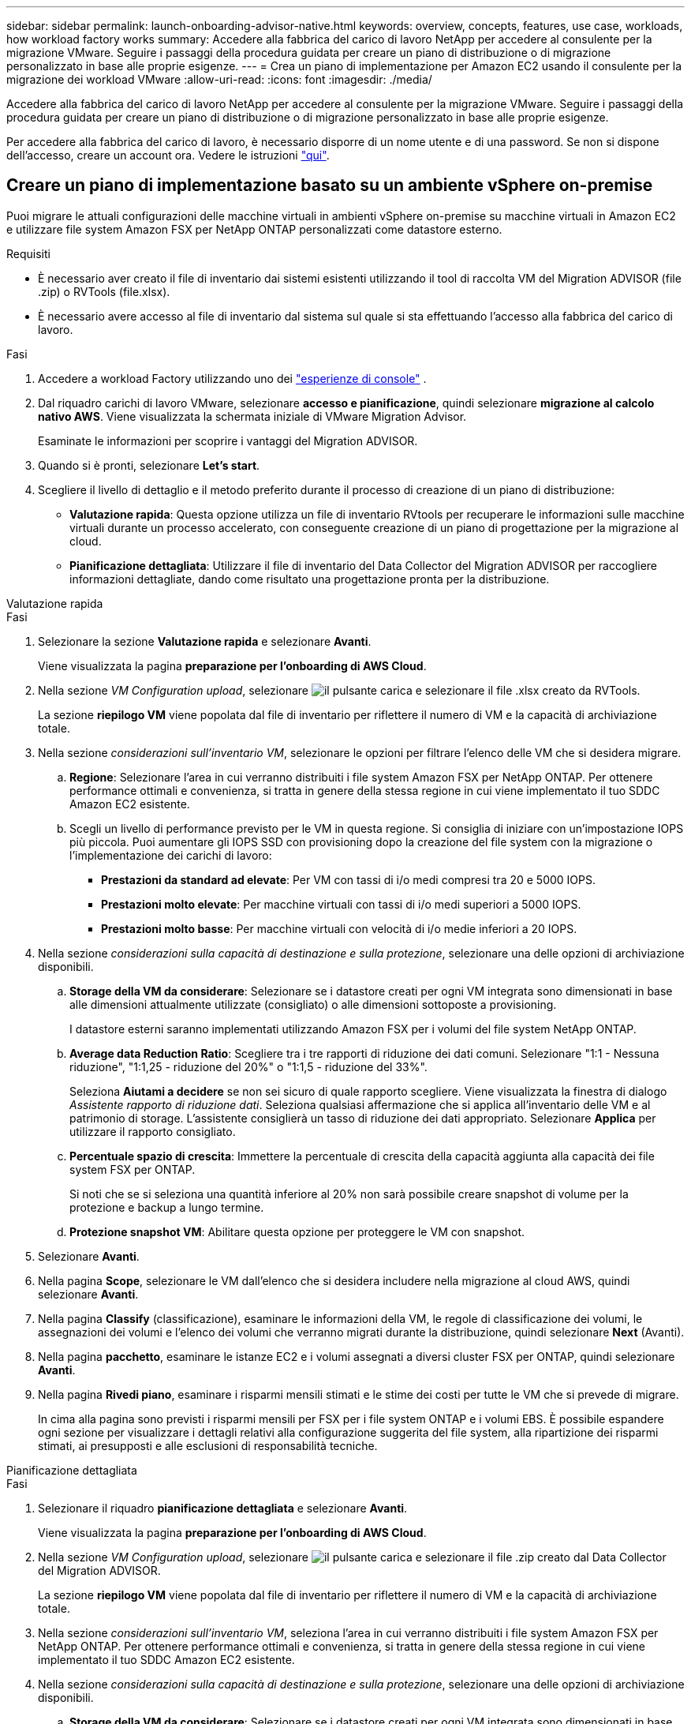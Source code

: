 ---
sidebar: sidebar 
permalink: launch-onboarding-advisor-native.html 
keywords: overview, concepts, features, use case, workloads, how workload factory works 
summary: Accedere alla fabbrica del carico di lavoro NetApp per accedere al consulente per la migrazione VMware. Seguire i passaggi della procedura guidata per creare un piano di distribuzione o di migrazione personalizzato in base alle proprie esigenze. 
---
= Crea un piano di implementazione per Amazon EC2 usando il consulente per la migrazione dei workload VMware
:allow-uri-read: 
:icons: font
:imagesdir: ./media/


[role="lead"]
Accedere alla fabbrica del carico di lavoro NetApp per accedere al consulente per la migrazione VMware. Seguire i passaggi della procedura guidata per creare un piano di distribuzione o di migrazione personalizzato in base alle proprie esigenze.

Per accedere alla fabbrica del carico di lavoro, è necessario disporre di un nome utente e di una password. Se non si dispone dell'accesso, creare un account ora. Vedere le istruzioni https://docs.netapp.com/us-en/workload-setup-admin/quick-start.html["qui"].



== Creare un piano di implementazione basato su un ambiente vSphere on-premise

Puoi migrare le attuali configurazioni delle macchine virtuali in ambienti vSphere on-premise su macchine virtuali in Amazon EC2 e utilizzare file system Amazon FSX per NetApp ONTAP personalizzati come datastore esterno.

.Requisiti
* È necessario aver creato il file di inventario dai sistemi esistenti utilizzando il tool di raccolta VM del Migration ADVISOR (file .zip) o RVTools (file.xlsx).
* È necessario avere accesso al file di inventario dal sistema sul quale si sta effettuando l'accesso alla fabbrica del carico di lavoro.


.Fasi
. Accedere a workload Factory utilizzando uno dei https://docs.netapp.com/us-en/workload-setup-admin/console-experiences.html["esperienze di console"^] .
. Dal riquadro carichi di lavoro VMware, selezionare *accesso e pianificazione*, quindi selezionare *migrazione al calcolo nativo AWS*. Viene visualizzata la schermata iniziale di VMware Migration Advisor.
+
Esaminate le informazioni per scoprire i vantaggi del Migration ADVISOR.

. Quando si è pronti, selezionare *Let's start*.
. Scegliere il livello di dettaglio e il metodo preferito durante il processo di creazione di un piano di distribuzione:
+
** *Valutazione rapida*: Questa opzione utilizza un file di inventario RVtools per recuperare le informazioni sulle macchine virtuali durante un processo accelerato, con conseguente creazione di un piano di progettazione per la migrazione al cloud.
** *Pianificazione dettagliata*: Utilizzare il file di inventario del Data Collector del Migration ADVISOR per raccogliere informazioni dettagliate, dando come risultato una progettazione pronta per la distribuzione.




[role="tabbed-block"]
====
.Valutazione rapida
--
.Fasi
. Selezionare la sezione *Valutazione rapida* e selezionare *Avanti*.
+
Viene visualizzata la pagina *preparazione per l'onboarding di AWS Cloud*.

. Nella sezione _VM Configuration upload_, selezionare image:button-upload-file.png["il pulsante carica"] e selezionare il file .xlsx creato da RVTools.
+
La sezione *riepilogo VM* viene popolata dal file di inventario per riflettere il numero di VM e la capacità di archiviazione totale.

. Nella sezione _considerazioni sull'inventario VM_, selezionare le opzioni per filtrare l'elenco delle VM che si desidera migrare.
+
.. *Regione*: Selezionare l'area in cui verranno distribuiti i file system Amazon FSX per NetApp ONTAP. Per ottenere performance ottimali e convenienza, si tratta in genere della stessa regione in cui viene implementato il tuo SDDC Amazon EC2 esistente.
.. Scegli un livello di performance previsto per le VM in questa regione. Si consiglia di iniziare con un'impostazione IOPS più piccola. Puoi aumentare gli IOPS SSD con provisioning dopo la creazione del file system con la migrazione o l'implementazione dei carichi di lavoro:
+
*** *Prestazioni da standard ad elevate*: Per VM con tassi di i/o medi compresi tra 20 e 5000 IOPS.
*** *Prestazioni molto elevate*: Per macchine virtuali con tassi di i/o medi superiori a 5000 IOPS.
*** *Prestazioni molto basse*: Per macchine virtuali con velocità di i/o medie inferiori a 20 IOPS.




. Nella sezione _considerazioni sulla capacità di destinazione e sulla protezione_, selezionare una delle opzioni di archiviazione disponibili.
+
.. *Storage della VM da considerare*: Selezionare se i datastore creati per ogni VM integrata sono dimensionati in base alle dimensioni attualmente utilizzate (consigliato) o alle dimensioni sottoposte a provisioning.
+
I datastore esterni saranno implementati utilizzando Amazon FSX per i volumi del file system NetApp ONTAP.

.. *Average data Reduction Ratio*: Scegliere tra i tre rapporti di riduzione dei dati comuni. Selezionare "1:1 - Nessuna riduzione", "1:1,25 - riduzione del 20%" o "1:1,5 - riduzione del 33%".
+
Seleziona *Aiutami a decidere* se non sei sicuro di quale rapporto scegliere. Viene visualizzata la finestra di dialogo _Assistente rapporto di riduzione dati_. Seleziona qualsiasi affermazione che si applica all'inventario delle VM e al patrimonio di storage. L'assistente consiglierà un tasso di riduzione dei dati appropriato. Selezionare *Applica* per utilizzare il rapporto consigliato.

.. *Percentuale spazio di crescita*: Immettere la percentuale di crescita della capacità aggiunta alla capacità dei file system FSX per ONTAP.
+
Si noti che se si seleziona una quantità inferiore al 20% non sarà possibile creare snapshot di volume per la protezione e backup a lungo termine.

.. *Protezione snapshot VM*: Abilitare questa opzione per proteggere le VM con snapshot.


. Selezionare *Avanti*.
. Nella pagina *Scope*, selezionare le VM dall'elenco che si desidera includere nella migrazione al cloud AWS, quindi selezionare *Avanti*.
. Nella pagina *Classify* (classificazione), esaminare le informazioni della VM, le regole di classificazione dei volumi, le assegnazioni dei volumi e l'elenco dei volumi che verranno migrati durante la distribuzione, quindi selezionare *Next* (Avanti).
. Nella pagina *pacchetto*, esaminare le istanze EC2 e i volumi assegnati a diversi cluster FSX per ONTAP, quindi selezionare *Avanti*.
. Nella pagina *Rivedi piano*, esaminare i risparmi mensili stimati e le stime dei costi per tutte le VM che si prevede di migrare.
+
In cima alla pagina sono previsti i risparmi mensili per FSX per i file system ONTAP e i volumi EBS. È possibile espandere ogni sezione per visualizzare i dettagli relativi alla configurazione suggerita del file system, alla ripartizione dei risparmi stimati, ai presupposti e alle esclusioni di responsabilità tecniche.



--
.Pianificazione dettagliata
--
.Fasi
. Selezionare il riquadro *pianificazione dettagliata* e selezionare *Avanti*.
+
Viene visualizzata la pagina *preparazione per l'onboarding di AWS Cloud*.

. Nella sezione _VM Configuration upload_, selezionare image:button-upload-file.png["il pulsante carica"] e selezionare il file .zip creato dal Data Collector del Migration ADVISOR.
+
La sezione *riepilogo VM* viene popolata dal file di inventario per riflettere il numero di VM e la capacità di archiviazione totale.

. Nella sezione _considerazioni sull'inventario VM_, seleziona l'area in cui verranno distribuiti i file system Amazon FSX per NetApp ONTAP. Per ottenere performance ottimali e convenienza, si tratta in genere della stessa regione in cui viene implementato il tuo SDDC Amazon EC2 esistente.
. Nella sezione _considerazioni sulla capacità di destinazione e sulla protezione_, selezionare una delle opzioni di archiviazione disponibili.
+
.. *Storage della VM da considerare*: Selezionare se i datastore creati per ogni VM integrata sono dimensionati in base alle dimensioni attualmente utilizzate (consigliato) o alle dimensioni sottoposte a provisioning.
+
I datastore esterni saranno implementati utilizzando Amazon FSX per i volumi del file system NetApp ONTAP.

.. *Average data Reduction Ratio*: Scegliere tra i tre rapporti di riduzione dei dati comuni. Selezionare "1:1 - Nessuna riduzione", "1:1,25 - riduzione del 20%" o "1:1,5 - riduzione del 33%".
+
Seleziona *Aiutami a decidere* se non sei sicuro di quale rapporto scegliere. Viene visualizzata la finestra di dialogo _Assistente rapporto di riduzione dati_. Seleziona qualsiasi affermazione che si applica all'inventario delle VM e al patrimonio di storage. L'assistente consiglierà un tasso di riduzione dei dati appropriato. Selezionare *Applica* per utilizzare il rapporto consigliato.

.. *Percentuale spazio di crescita*: Immettere la percentuale di crescita della capacità aggiunta alla capacità dei file system FSX per ONTAP.
+
Si noti che se si seleziona una quantità inferiore al 20% non sarà possibile creare snapshot di volume per la protezione e backup a lungo termine.

.. *Protezione snapshot VM*: Abilitare questa opzione per proteggere le VM con snapshot.


. Selezionare *Avanti*.
. Nella pagina *Scope*, selezionare le VM dall'elenco che si desidera includere nella migrazione al cloud AWS, quindi selezionare *Avanti*.
. Nella pagina *Classify* (classificazione), esaminare le informazioni della VM, le regole di classificazione dei volumi, le assegnazioni dei volumi e l'elenco dei volumi che verranno migrati durante la distribuzione, quindi selezionare *Next* (Avanti).
. Nella pagina *pacchetto*, esaminare le istanze EC2 e i volumi assegnati a diversi cluster FSX per ONTAP, quindi selezionare *Avanti*.
. Nella pagina *Rivedi piano*, esaminare i risparmi mensili stimati e le stime dei costi per tutte le VM che si prevede di migrare.
+
In cima alla pagina sono previsti i risparmi mensili per FSX per i file system ONTAP e i volumi EBS. È possibile espandere ogni sezione per visualizzare i dettagli relativi alla configurazione suggerita del file system, alla ripartizione dei risparmi stimati, ai presupposti e alle esclusioni di responsabilità tecniche.



--
====
Una volta soddisfatto del piano di migrazione, hai a disposizione alcune opzioni:

* Selezionare *Download plan > Instance storage deployment* per scaricare il piano di distribuzione del datastore esterno in formato .csv in modo da poterlo utilizzare per creare la nuova infrastruttura dati intelligente basata sul cloud.
* Selezionare *Download plan > Plan report* per scaricare il piano di distribuzione in formato .pdf in modo da poter distribuire il piano per la revisione.
* Selezionare *Esporta piano* per salvare il piano di migrazione come modello in formato .json. È possibile importare il piano in un secondo momento per utilizzarlo come modello quando si distribuiscono sistemi con requisiti simili.


È possibile selezionare *fatto* per tornare alla pagina dei consulenti per la migrazione VMware.



== Creazione di un piano di distribuzione basato su un piano esistente

Se si sta pianificando una nuova distribuzione simile a un piano di distribuzione esistente utilizzato in passato, è possibile importare tale piano, apportare modifiche e salvarlo come nuovo piano di distribuzione.

.Requisiti
È necessario avere accesso al file .json per il piano di distribuzione esistente dal sistema sul quale si sta effettuando l'accesso a workload Factory.

.Fasi
. Accedere a workload Factory utilizzando uno dei https://docs.netapp.com/us-en/workload-setup-admin/console-experiences.html["esperienze di console"^] .
. Dal riquadro carichi di lavoro VMware, selezionare *accesso e pianificazione*, quindi selezionare *migrazione al calcolo nativo AWS*.
. Selezionare *Importa piano*.
. Selezionare il file del piano .json esistente che si desidera importare nel Migration ADVISOR, quindi selezionare *Apri*.
+
Viene visualizzata la pagina *Rivedi piano*.

. È possibile selezionare *precedente* per accedere alle pagine precedenti e modificare le impostazioni del piano come descritto nella sezione precedente.
. Dopo aver personalizzato il piano in base alle proprie esigenze, è possibile salvarlo o scaricarlo come file PDF.

